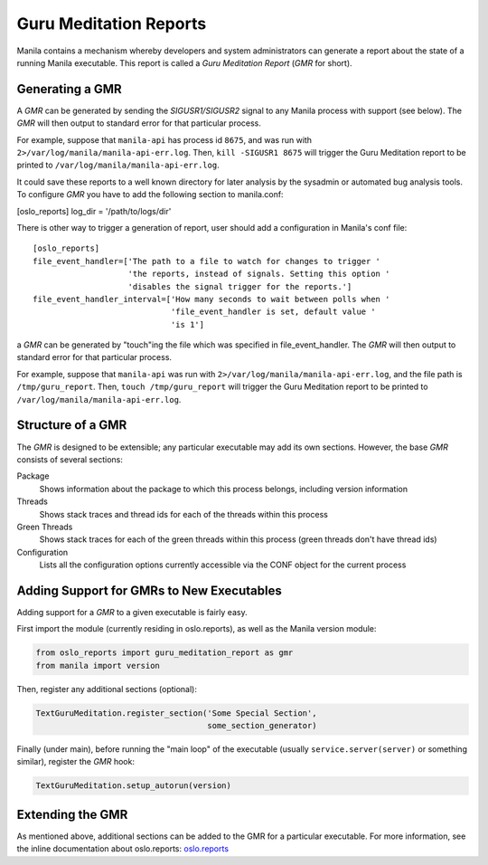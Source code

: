 ..
      Copyright (c) 2017 Fiberhome Telecommunication Technologies Co.,LTD
      All Rights Reserved.

      Licensed under the Apache License, Version 2.0 (the "License"); you may
      not use this file except in compliance with the License. You may obtain
      a copy of the License at

          http://www.apache.org/licenses/LICENSE-2.0

      Unless required by applicable law or agreed to in writing, software
      distributed under the License is distributed on an "AS IS" BASIS, WITHOUT
      WARRANTIES OR CONDITIONS OF ANY KIND, either express or implied. See the
      License for the specific language governing permissions and limitations
      under the License.

Guru Meditation Reports
=======================

Manila contains a mechanism whereby developers and system administrators can
generate a report about the state of a running Manila executable.
This report is called a *Guru Meditation Report* (*GMR* for short).

Generating a GMR
----------------

A *GMR* can be generated by sending the *SIGUSR1/SIGUSR2* signal to any Manila
process with support (see below).
The *GMR* will then output to standard error for that particular process.

For example, suppose that ``manila-api`` has process id ``8675``, and was run
with ``2>/var/log/manila/manila-api-err.log``.
Then, ``kill -SIGUSR1 8675`` will trigger the Guru Meditation report to be
printed to ``/var/log/manila/manila-api-err.log``.

It could save these reports to a well known directory for later analysis by
the sysadmin or automated bug analysis tools. To configure *GMR* you have to
add the following section to manila.conf:

[oslo_reports]
log_dir = '/path/to/logs/dir'

There is other way to trigger a generation of report, user should add
a configuration in Manila's conf file::

    [oslo_reports]
    file_event_handler=['The path to a file to watch for changes to trigger '
                        'the reports, instead of signals. Setting this option '
                        'disables the signal trigger for the reports.']
    file_event_handler_interval=['How many seconds to wait between polls when '
                                 'file_event_handler is set, default value '
                                 'is 1']

a *GMR* can be generated by "touch"ing the file which was specified in
file_event_handler. The *GMR* will then output to standard error for
that particular process.

For example, suppose that ``manila-api`` was run with
``2>/var/log/manila/manila-api-err.log``, and the file path is
``/tmp/guru_report``.
Then, ``touch /tmp/guru_report`` will trigger the Guru Meditation report to be
printed to ``/var/log/manila/manila-api-err.log``.

Structure of a GMR
------------------

The *GMR* is designed to be extensible; any particular executable may add
its own sections.  However, the base *GMR* consists of several sections:

Package
  Shows information about the package to which this process belongs,
  including version information

Threads
  Shows stack traces and thread ids for each of the threads within this process

Green Threads
  Shows stack traces for each of the green threads within this process
  (green threads don't have thread ids)

Configuration
  Lists all the configuration options currently accessible via the CONF object
  for the current process

Adding Support for GMRs to New Executables
------------------------------------------

Adding support for a *GMR* to a given executable is fairly easy.

First import the module (currently residing in oslo.reports), as well as the
Manila version module:

.. code-block:: python

      from oslo_reports import guru_meditation_report as gmr
      from manila import version

Then, register any additional sections (optional):

.. code-block:: python

      TextGuruMeditation.register_section('Some Special Section',
                                          some_section_generator)

Finally (under main), before running the "main loop" of the executable
(usually ``service.server(server)`` or something similar), register the *GMR*
hook:

.. code-block:: python

      TextGuruMeditation.setup_autorun(version)

Extending the GMR
-----------------

As mentioned above, additional sections can be added to the GMR for a
particular executable.  For more information, see the inline documentation
about oslo.reports:
`oslo.reports <https://docs.openstack.org/oslo.reports/latest/>`_
